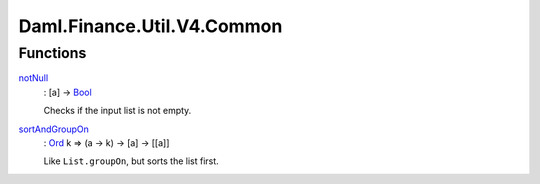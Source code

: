 .. Copyright (c) 2024 Digital Asset (Switzerland) GmbH and/or its affiliates. All rights reserved.
.. SPDX-License-Identifier: Apache-2.0

.. _module-daml-finance-util-v4-common-85309:

Daml.Finance.Util.V4.Common
===========================

Functions
---------

.. _function-daml-finance-util-v4-common-notnull-64516:

`notNull <function-daml-finance-util-v4-common-notnull-64516_>`_
  \: \[a\] \-\> `Bool <https://docs.daml.com/daml/stdlib/Prelude.html#type-ghc-types-bool-66265>`_

  Checks if the input list is not empty\.

.. _function-daml-finance-util-v4-common-sortandgroupon-91538:

`sortAndGroupOn <function-daml-finance-util-v4-common-sortandgroupon-91538_>`_
  \: `Ord <https://docs.daml.com/daml/stdlib/Prelude.html#class-ghc-classes-ord-6395>`_ k \=\> (a \-\> k) \-\> \[a\] \-\> \[\[a\]\]

  Like ``List.groupOn``, but sorts the list first\.
